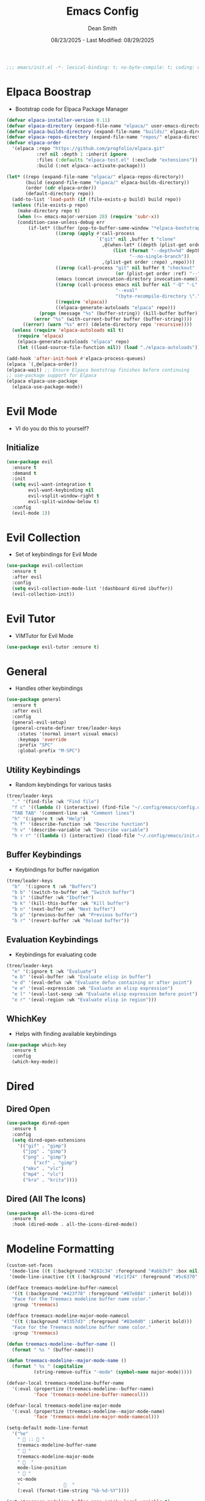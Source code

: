 #+auto_tangle: t
#+title: Emacs Config
#+author: Dean Smith
#+date: 08/23/2025 - Last Modified: 08/29/2025
#+description: Personal Emacs Config -- TREEMACS Version
#+startup: showeverything
#+property: header-args:emacs-lisp :tangle init.el

#+begin_src emacs-lisp
;;; emacs/init.el -*- lexical-binding: t; no-byte-compile: t; coding: utf-8-unix; -*-
#+end_src

* Elpaca Boostrap
- Bootstrap code for Elpaca Package Manager
#+begin_src emacs-lisp
(defvar elpaca-installer-version 0.11)
(defvar elpaca-directory (expand-file-name "elpaca/" user-emacs-directory))
(defvar elpaca-builds-directory (expand-file-name "builds/" elpaca-directory))
(defvar elpaca-repos-directory (expand-file-name "repos/" elpaca-directory))
(defvar elpaca-order
  '(elpaca :repo "https://github.com/progfolio/elpaca.git"
           :ref nil :depth 1 :inherit ignore
           :files (:defaults "elpaca-test.el" (:exclude "extensions"))
           :build (:not elpaca--activate-package)))

(let* ((repo (expand-file-name "elpaca/" elpaca-repos-directory))
       (build (expand-file-name "elpaca/" elpaca-builds-directory))
       (order (cdr elpaca-order))
       (default-directory repo))
  (add-to-list 'load-path (if (file-exists-p build) build repo))
  (unless (file-exists-p repo)
    (make-directory repo t)
    (when (<= emacs-major-version 28) (require 'subr-x))
    (condition-case-unless-debug err
        (if-let* ((buffer (pop-to-buffer-same-window "*elpaca-bootstrap*"))
                  ((zerop (apply #'call-process
                                 `("git" nil ,buffer t "clone"
                                   ,@(when-let* ((depth (plist-get order :depth)))
                                       (list (format "--depth=%d" depth)
                                             "--no-single-branch"))
                                   ,(plist-get order :repo) ,repo))))
                  ((zerop (call-process "git" nil buffer t "checkout"
                                        (or (plist-get order :ref) "--"))))
                  (emacs (concat invocation-directory invocation-name))
                  ((zerop (call-process emacs nil buffer nil "-Q" "-L" "." "--batch"
                                        "--eval"
                                        "(byte-recompile-directory \".\" 0 'force)")))
                  ((require 'elpaca))
                  ((elpaca-generate-autoloads "elpaca" repo)))
            (progn (message "%s" (buffer-string)) (kill-buffer buffer))
          (error "%s" (with-current-buffer buffer (buffer-string))))
      ((error) (warn "%s" err) (delete-directory repo 'recursive))))
  (unless (require 'elpaca-autoloads nil t)
    (require 'elpaca)
    (elpaca-generate-autoloads "elpaca" repo)
    (let ((load-source-file-function nil)) (load "./elpaca-autoloads"))))

(add-hook 'after-init-hook #'elpaca-process-queues)
(elpaca `(,@elpaca-order))
(elpaca-wait) ;; Ensure Elpaca bootstrap finishes before continuing
;; use-package support for Elpaca
(elpaca elpaca-use-package
  (elpaca-use-package-mode))
#+end_src

* Evil Mode
- VI do you do this to yourself?
** Initialize
#+begin_src emacs-lisp
(use-package evil
  :ensure t
  :demand t
  :init
  (setq evil-want-integration t
        evil-want-keybinding nil
        evil-vsplit-window-right t
        evil-split-window-below t)
  :config
  (evil-mode 1))
#+end_src

* Evil Collection
- Set of keybindings for Evil Mode
#+begin_src emacs-lisp
(use-package evil-collection
  :ensure t
  :after evil
  :config
  (setq evil-collection-mode-list '(dashboard dired ibuffer))
  (evil-collection-init))
#+end_src

* Evil Tutor
- VIMTutor for Evil Mode
#+begin_src emacs-lisp
(use-package evil-tutor :ensure t)
#+end_src

* General
- Handles other keybindings
#+begin_src emacs-lisp
(use-package general
  :ensure t
  :after evil
  :config
  (general-evil-setup)
  (general-create-definer tree/leader-keys
    :states '(normal insert visual emacs)
    :keymaps 'override
    :prefix "SPC"
    :global-prefix "M-SPC")
#+end_src
** Utility Keybindings
- Random keybindings for various tasks
#+begin_src emacs-lisp
  (tree/leader-keys
    "." '(find-file :wk "Find file")
    "f c" '((lambda () (interactive) (find-file "~/.config/emacs/config.org")) :wk "Edit emacs config (org)")
    "TAB TAB" '(comment-line :wk "Comment lines")
    "h" '(:ignore t :wk "Help")
    "h f" '(describe-function :wk "Describe function")
    "h v" '(describe-variable :wk "Describe variable")
    "h r r" '((lambda () (interactive) (load-file "~/.config/emacs/init.el")) :wk "Reload emacs config (init.el)"))
#+end_src
** Buffer Keybindings
- Keybindings for buffer navigation
#+begin_src emacs-lisp
  (tree/leader-keys
    "b"  '(:ignore t :wk "Buffers")
    "b b" '(switch-to-buffer :wk "Switch buffer")
    "b i" '(ibuffer :wk "Ibuffer")
    "b k" '(kill-this-buffer :wk "Kill buffer")
    "b n" '(next-buffer :wk "Next buffer")
    "b p" '(previous-buffer :wk "Previous buffer")
    "b r" '(revert-buffer :wk "Reload buffer"))
#+end_src
** Evaluation Keybindings
- Keybindings for evaluating code
#+begin_src emacs-lisp
  (tree/leader-keys
    "e" '(:ignore t :wk "Evaluate")
    "e b" '(eval-buffer :wk "Evaluate elisp in buffer")
    "e d" '(eval-defun :wk "Evaluate defun containing or after point")
    "e e" '(eval-expression :wk "Evaluate an elisp expression")
    "e l" '(eval-last-sexp :wk "Evaluate elisp expression before point")
    "e r" '(eval-region :wk "Evaluate elisp in region")))
#+end_src

** WhichKey
- Helps with finding available keybindings
#+begin_src emacs-lisp
(use-package which-key
  :ensure t
  :config
  (which-key-mode))
#+end_src

* Dired
** Dired Open
#+begin_src emacs-lisp
  (use-package dired-open
    :ensure t
    :config
    (setq dired-open-extensions
	  '(("gif" . "gimp")
	    ("jpg" . "gimp")
	    ("png" . "gimp")
            ("xcf" . "gimp")
	    ("mkv" . "vlc")
	    ("mp4" . "vlc")
	    ("kra" . "krita"))))
#+end_src

** Dired (All The Icons)
#+begin_src emacs-lisp
(use-package all-the-icons-dired
  :ensure t
  :hook (dired-mode . all-the-icons-dired-mode))
#+end_src

* Modeline Formatting
#+begin_src emacs-lisp
  (custom-set-faces
   '(mode-line ((t (:background "#282c34" :foreground "#abb2bf" :box nil))))
   '(mode-line-inactive ((t (:background "#1c1f24" :foreground "#5c6370" :box nil)))))

  (defface treemacs-modeline-buffer-namecol
    '((t (:background "#423f78" :foreground "#87e884" :inherit bold)))
    "Face for the Treemacs modeline buffer name color."
    :group 'treemacs)

  (defface treemacs-modeline-major-mode-namecol
    '((t (:background "#3357d3" :foreground "#83e0d0" :inherit bold)))
    "Face for the Treemacs modeline buffer name color."
    :group 'treemacs)

  (defun treemacs-modeline--buffer-name ()
    (format " %s " (buffer-name)))

  (defun treemacs-modeline--major-mode-name ()
    (format " %s " (capitalize
		    (string-remove-suffix "-mode" (symbol-name major-mode)))))

  (defvar-local treemacs-modeline-buffer-name
    '(:eval (propertize (treemacs-modeline--buffer-name)
			'face 'treemacs-modeline-buffer-namecol)))

  (defvar-local treemacs-modeline-major-mode
    '(:eval (propertize (treemacs-modeline--major-mode-name)
			'face 'treemacs-modeline-major-mode-namecol)))

  (setq-default mode-line-format
	'("%e"
	  "  ::  "
	  treemacs-modeline-buffer-name
	  " 󰚟 "
	  treemacs-modeline-major-mode
	  "   "
	  mode-line-position
	  "  "
	  vc-mode
	  "                  "
	  (:eval (format-time-string "%b-%d-%Y"))))

  (put 'treemacs-modeline-buffer-name 'risky-local-variable t)
  (put 'treemacs-modeline-major-mode 'risky-local-variable t)
#+end_src

* Org Mode
** Org Auto Tangle
- Auto-Tangle code to another file
#+begin_src emacs-lisp
(use-package org-auto-tangle
  :ensure t
  :defer t
  :hook (org-mode . org-auto-tangle-mode))
#+end_src

** Org Bullets
- Put 'em back where they belong...
#+begin_src emacs-lisp
(use-package org-bullets
  :ensure t
  :hook (org-mode . org-bullets-mode))
#+end_src

** Org Directory
- The Unicorn lives here, according to lore
#+begin_src emacs-lisp
(setq org-directory "~/org/")
#+end_src

** Org Tempo
- Example: <s + TAB for code block extension autocomplete
#+begin_src emacs-lisp
(require 'org-tempo)
#+end_src

* Splash Screen
** Dashboard Banner Title Color
- Sets the color of the Dashboard Banner Title outside of the use-package context
#+begin_src emacs-lisp
(defun dashboard-banner-title ()
  "Set a colorful title for the dashboard banner."
  (propertize "TREEMACS Really Whoops The Unicorn's Ass!"))
(custom-set-variables)
(custom-set-faces
 '(dashboard-banner-logo-title ((t (:inherit default :foreground "spring green")))))
#+end_src

** Dashboard    
- Replaces vanilla GNU/Emacs splash screen with a custom one
#+begin_src emacs-lisp
 (use-package dashboard
    :ensure t 
    :init
    (setq initial-buffer-choice 'dashboard-open)
    (setq dashboard-set-heading-icons t)
    (setq dashboard-set-file-icons t)
    (setq dashboard-banner-logo-title (dashboard-banner-title))
    ;;(setq dashboard-startup-banner 'logo) ;; use standard emacs logo as banner
    (setq dashboard-startup-banner "~/.config/emacs/.images/splash.png")  ;; use custom image as banner
    (setq dashboard-center-content t) ;; set to 't' for centered content
    (setq dashboard-items '((recents . 5)
			    (agenda . 5 )
			    (bookmarks . 3)
			    (projects . 3)
			    (registers . 3)))
    :custom 
    (dashboard-modify-heading-icons '((recents . "file-text")
					(bookmarks . "book")))
    :config
    (dashboard-setup-startup-hook))
  #+end_src

** Neotree for Dashboard
- This makes TREEMACS "TREEMACS" heh
#+begin_src emacs-lisp
;; Install and configure Neotree
(use-package neotree
  :ensure t
  :after dashboard
  :config
  (setq neo-window-width 15
        neo-window-fixed-size nil
        neo-smart-open t
        neo-autorefresh t
        neo-theme (if (display-graphic-p) 'icons 'arrow)
        neo-window-position 'left)

  ;; Track if Neotree has opened once
  (defvar my/dashboard-neotree-opened nil
    "Prevent Neotree from reopening after the dashboard initializes once.")

  ;; Hook: Open Neotree after Dashboard loads, only once
  (add-hook 'dashboard-after-initialize-hook
            (lambda ()
              (unless my/dashboard-neotree-opened
                (let ((root (or (ignore-errors (project-root (project-current)))
                                user-emacs-directory)))
                  (neotree-show)
                  (neotree-dir root)
                  (other-window 1)) ;; Return focus to dashboard
                (setq my/dashboard-neotree-opened t)))))
#+end_src
  
* Trash Can
- Give a Hoot, Don't Pollute!
#+begin_src emacs-lisp
(setq delete-by-moving-to-trash t
      trash-directory "~/.local/share/Trash/files/")
#+end_src

* Zooming
- Works with keys or mouse
#+begin_src emacs-lisp
(global-set-key (kbd "C-=") 'text-scale-increase)
(global-set-key (kbd "C--") 'text-scale-decrease)
(global-set-key [C-wheel-up] 'text-scale-increase)
(global-set-key [C-wheel-down] 'text-scale-decrease)
#+end_src
